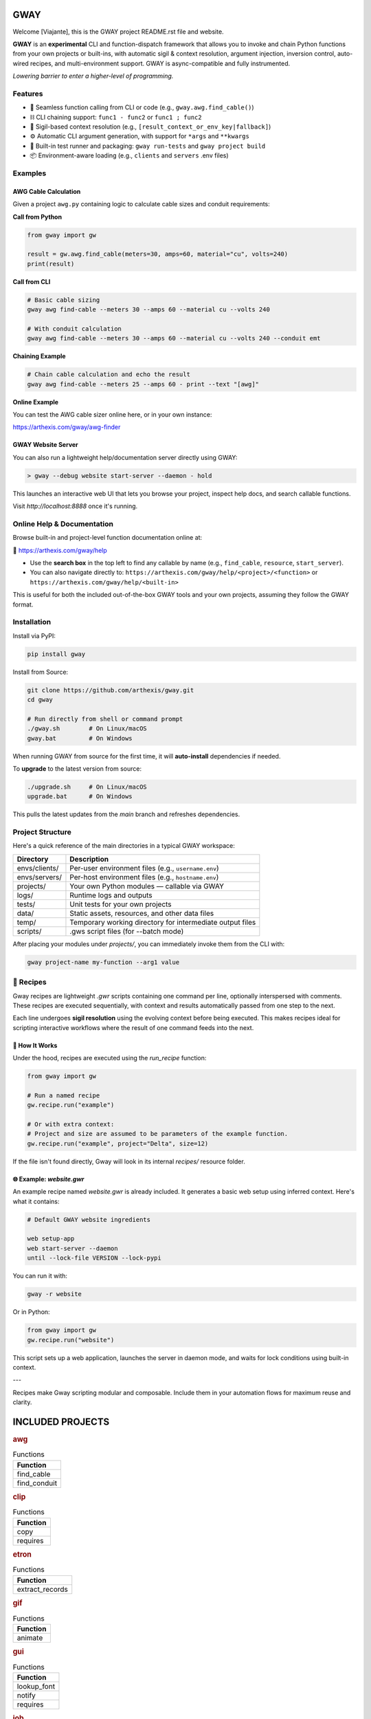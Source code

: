 GWAY
====

Welcome [Viajante], this is the GWAY project README.rst file and website.

**GWAY** is an **experimental** CLI and function-dispatch framework that allows you to invoke and chain Python functions from your own projects or built-ins, with automatic sigil & context resolution, argument injection, inversion control, auto-wired recipes, and multi-environment support. GWAY is async-compatible and fully instrumented.

`Lowering barrier to enter a higher-level of programming.`


Features
--------

- 🔌 Seamless function calling from CLI or code (e.g., ``gway.awg.find_cable()``)
- ⛓️ CLI chaining support: ``func1 - func2`` or ``func1 ; func2``
- 🧠 Sigil-based context resolution (e.g., ``[result_context_or_env_key|fallback]``)
- ⚙️ Automatic CLI argument generation, with support for ``*args`` and ``**kwargs``
- 🧪 Built-in test runner and packaging: ``gway run-tests`` and ``gway project build``
- 📦 Environment-aware loading (e.g., ``clients`` and ``servers`` .env files)

Examples
--------

AWG Cable Calculation
~~~~~~~~~~~~~~~~~~~~~

Given a project ``awg.py`` containing logic to calculate cable sizes and conduit requirements:

**Call from Python**

.. code-block:: python

    from gway import gw

    result = gw.awg.find_cable(meters=30, amps=60, material="cu", volts=240)
    print(result)

**Call from CLI**

.. code-block:: bash

    # Basic cable sizing
    gway awg find-cable --meters 30 --amps 60 --material cu --volts 240

    # With conduit calculation
    gway awg find-cable --meters 30 --amps 60 --material cu --volts 240 --conduit emt

**Chaining Example**

.. code-block:: bash

    # Chain cable calculation and echo the result
    gway awg find-cable --meters 25 --amps 60 - print --text "[awg]"

**Online Example**

You can test the AWG cable sizer online here, or in your own instance:

https://arthexis.com/gway/awg-finder


GWAY Website Server
~~~~~~~~~~~~~~~~~~~

You can also run a lightweight help/documentation server directly using GWAY:

.. code-block:: powershell

    > gway --debug website start-server --daemon - hold

This launches an interactive web UI that lets you browse your project, inspect help docs, and search callable functions.

Visit `http://localhost:8888` once it's running.

Online Help & Documentation
---------------------------

Browse built-in and project-level function documentation online at:

📘 https://arthexis.com/gway/help

- Use the **search box** in the top left to find any callable by name (e.g., ``find_cable``, ``resource``, ``start_server``).
- You can also navigate directly to: ``https://arthexis.com/gway/help/<project>/<function>`` or ``https://arthexis.com/gway/help/<built-in>``

This is useful for both the included out-of-the-box GWAY tools and your own projects, assuming they follow the GWAY format.


Installation
------------

Install via PyPI:

.. code-block:: bash

    pip install gway

Install from Source:

.. code-block:: bash

    git clone https://github.com/arthexis/gway.git
    cd gway

    # Run directly from shell or command prompt
    ./gway.sh        # On Linux/macOS
    gway.bat         # On Windows

When running GWAY from source for the first time, it will **auto-install** dependencies if needed.

To **upgrade** to the latest version from source:

.. code-block:: bash

    ./upgrade.sh     # On Linux/macOS
    upgrade.bat      # On Windows

This pulls the latest updates from the `main` branch and refreshes dependencies.

Project Structure
-----------------

Here's a quick reference of the main directories in a typical GWAY workspace:

+----------------+-------------------------------------------------------------+
| Directory      | Description                                                 |
+================+=============================================================+
| envs/clients/  | Per-user environment files (e.g., ``username.env``)         |
+----------------+-------------------------------------------------------------+
| envs/servers/  | Per-host environment files (e.g., ``hostname.env``)         |
+----------------+-------------------------------------------------------------+
| projects/      | Your own Python modules — callable via GWAY                 |
+----------------+-------------------------------------------------------------+
| logs/          | Runtime logs and outputs                                    |
+----------------+-------------------------------------------------------------+
| tests/         | Unit tests for your own projects                            |
+----------------+-------------------------------------------------------------+
| data/          | Static assets, resources, and other data files              |
+----------------+-------------------------------------------------------------+
| temp/          | Temporary working directory for intermediate output files   |
+----------------+-------------------------------------------------------------+
| scripts/       | .gws script files (for --batch mode)                        |
+----------------+-------------------------------------------------------------+


After placing your modules under `projects/`, you can immediately invoke them from the CLI with:

.. code-block:: bash

    gway project-name my-function --arg1 value


🧪 Recipes
----------

Gway recipes are lightweight `.gwr` scripts containing one command per line, optionally interspersed with comments. These recipes are executed sequentially, with context and results automatically passed from one step to the next.

Each line undergoes **sigil resolution** using the evolving context before being executed. This makes recipes ideal for scripting interactive workflows where the result of one command feeds into the next.

🔁 How It Works
~~~~~~~~~~~~~~~

Under the hood, recipes are executed using the `run_recipe` function:

.. code-block:: python

    from gway import gw

    # Run a named recipe
    gw.recipe.run("example")

    # Or with extra context:
    # Project and size are assumed to be parameters of the example function.
    gw.recipe.run("example", project="Delta", size=12)

If the file isn't found directly, Gway will look in its internal `recipes/` resource folder.


🌐 Example: `website.gwr`
~~~~~~~~~~~~~~~~~~~~~~~~~

An example recipe named `website.gwr` is already included. It generates a basic web setup using inferred context. Here's what it contains:

.. code-block:: 

    # Default GWAY website ingredients

    web setup-app
    web start-server --daemon
    until --lock-file VERSION --lock-pypi


You can run it with:

.. code-block:: bash

    gway -r website


Or in Python:

.. code-block:: python

    from gway import gw
    gw.recipe.run("website")


This script sets up a web application, launches the server in daemon mode, and waits for lock conditions using built-in context.

---

Recipes make Gway scripting modular and composable. Include them in your automation flows for maximum reuse and clarity.


INCLUDED PROJECTS
=================

.. rubric:: awg

.. list-table:: Functions
   :header-rows: 1

   * - Function
   * - find_cable
   * - find_conduit

.. rubric:: clip

.. list-table:: Functions
   :header-rows: 1

   * - Function
   * - copy
   * - requires

.. rubric:: etron

.. list-table:: Functions
   :header-rows: 1

   * - Function
   * - extract_records

.. rubric:: gif

.. list-table:: Functions
   :header-rows: 1

   * - Function
   * - animate

.. rubric:: gui

.. list-table:: Functions
   :header-rows: 1

   * - Function
   * - lookup_font
   * - notify
   * - requires

.. rubric:: job

.. list-table:: Functions
   :header-rows: 1

   * - Function
   * - schedule

.. rubric:: net

.. list-table:: Functions
   :header-rows: 1

   * - Function
   * - export_connections

.. rubric:: ocpp

.. list-table:: Functions
   :header-rows: 1

   * - Function
   * - setup_csms_app
   * - setup_sink_app

.. rubric:: odoo

.. list-table:: Functions
   :header-rows: 1

   * - Function
   * - Form
   * - asynccontextmanager
   * - create_quote
   * - execute
   * - fetch_customers
   * - fetch_order
   * - fetch_products
   * - fetch_quotes
   * - fetch_templates
   * - get_user_info
   * - read_chat
   * - send_chat
   * - setup_chatbot_app

.. rubric:: png

.. list-table:: Functions
   :header-rows: 1

   * - Function
   * - credit_images
   * - sanitize_filename

.. rubric:: qr

.. list-table:: Functions
   :header-rows: 1

   * - Function
   * - generate_b64data
   * - generate_image
   * - generate_img
   * - generate_url
   * - requires
   * - scan_image
   * - scan_img

.. rubric:: readme

.. list-table:: Functions
   :header-rows: 1

   * - Function
   * - collect_projects

.. rubric:: recipe

.. list-table:: Functions
   :header-rows: 1

   * - Function
   * - register_gwr
   * - run

.. rubric:: release

.. list-table:: Functions
   :header-rows: 1

   * - Function
   * - build
   * - build_help
   * - extract_todos

.. rubric:: sql

.. list-table:: Functions
   :header-rows: 1

   * - Function
   * - connect
   * - contextmanager
   * - infer_type

.. rubric:: t

.. list-table:: Functions
   :header-rows: 1

   * - Function
   * - now
   * - now_plus
   * - to_download
   * - ts

.. rubric:: tests

.. list-table:: Functions
   :header-rows: 1

   * - Function
   * - dummy_function
   * - variadic_both
   * - variadic_keyword
   * - variadic_positional

.. rubric:: web

.. list-table:: Functions
   :header-rows: 1

   * - Function
   * - awg_finder
   * - build_url
   * - help
   * - qr_code
   * - readme
   * - redirect_error
   * - requires
   * - setup_app
   * - setup_proxy
   * - start_server
   * - theme
   * - urlencode
   * - wraps


License
-------

MIT License
